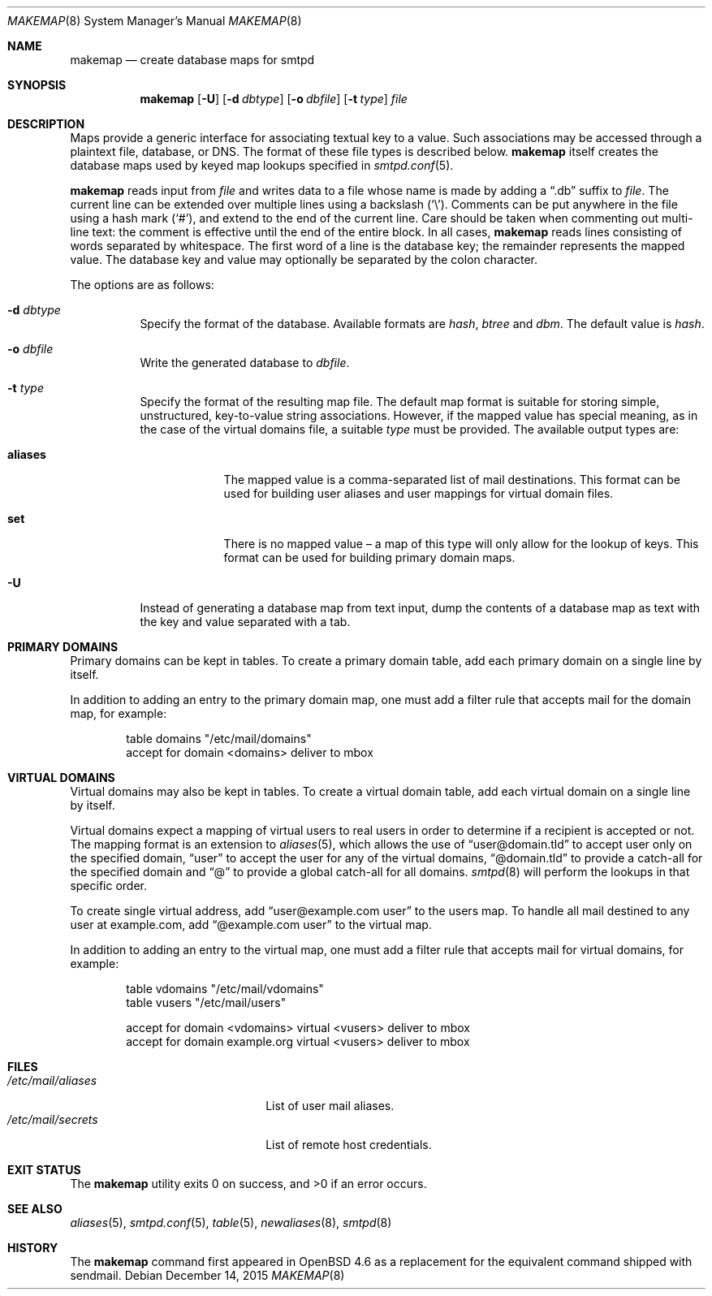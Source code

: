 .\"	$OpenBSD: makemap.8,v 1.27 2015/12/14 09:22:57 sunil Exp $
.\"
.\" Copyright (c) 2009 Jacek Masiulaniec <jacekm@openbsd.org>
.\" Copyright (c) 2008-2009 Gilles Chehade <gilles@poolp.org>
.\"
.\" Permission to use, copy, modify, and distribute this software for any
.\" purpose with or without fee is hereby granted, provided that the above
.\" copyright notice and this permission notice appear in all copies.
.\"
.\" THE SOFTWARE IS PROVIDED "AS IS" AND THE AUTHOR DISCLAIMS ALL WARRANTIES
.\" WITH REGARD TO THIS SOFTWARE INCLUDING ALL IMPLIED WARRANTIES OF
.\" MERCHANTABILITY AND FITNESS. IN NO EVENT SHALL THE AUTHOR BE LIABLE FOR
.\" ANY SPECIAL, DIRECT, INDIRECT, OR CONSEQUENTIAL DAMAGES OR ANY DAMAGES
.\" WHATSOEVER RESULTING FROM LOSS OF USE, DATA OR PROFITS, WHETHER IN AN
.\" ACTION OF CONTRACT, NEGLIGENCE OR OTHER TORTIOUS ACTION, ARISING OUT OF
.\" OR IN CONNECTION WITH THE USE OR PERFORMANCE OF THIS SOFTWARE.
.\"
.Dd $Mdocdate: December 14 2015 $
.Dt MAKEMAP 8
.Os
.Sh NAME
.Nm makemap
.Nd create database maps for smtpd
.Sh SYNOPSIS
.Nm makemap
.Op Fl U
.Op Fl d Ar dbtype
.Op Fl o Ar dbfile
.Op Fl t Ar type
.Ar file
.Sh DESCRIPTION
Maps provide a generic interface for associating textual key to a value.
Such associations may be accessed through a plaintext file, database, or DNS.
The format of these file types is described below.
.Nm
itself creates the database maps used by keyed map lookups specified in
.Xr smtpd.conf 5 .
.Pp
.Nm
reads input from
.Ar file
and writes data to a file whose name is made by adding a
.Dq .db
suffix to
.Ar file .
The current line can be extended over multiple lines using a backslash
.Pq Sq \e .
Comments can be put anywhere in the file using a hash mark
.Pq Sq # ,
and extend to the end of the current line.
Care should be taken when commenting out multi-line text:
the comment is effective until the end of the entire block.
In all cases,
.Nm
reads lines consisting of words separated by whitespace.
The first word of a line is the database key;
the remainder represents the mapped value.
The database key and value may optionally be separated
by the colon character.
.Pp
The options are as follows:
.Bl -tag -width Ds
.It Fl d Ar dbtype
Specify the format of the database.
Available formats are
.Ar hash ,
.Ar btree
and
.Ar dbm .
The default value is
.Ar hash .
.It Fl o Ar dbfile
Write the generated database to
.Ar dbfile .
.It Fl t Ar type
Specify the format of the resulting map file.
The default map format is suitable for storing simple, unstructured,
key-to-value string associations.
However, if the mapped value has special meaning,
as in the case of the virtual domains file,
a suitable
.Ar type
must be provided.
The available output types are:
.Bl -tag -width "aliases"
.It Cm aliases
The mapped value is a comma-separated list of mail destinations.
This format can be used for building user aliases and
user mappings for virtual domain files.
.It Cm set
There is no mapped value \(en a map of this type will only allow for
the lookup of keys.
This format can be used for building primary domain maps.
.El
.It Fl U
Instead of generating a database map from text input,
dump the contents of a database map as text
with the key and value separated with a tab.
.El
.Sh PRIMARY DOMAINS
Primary domains can be kept in tables.
To create a primary domain table, add each primary domain on a
single line by itself.
.Pp
In addition to adding an entry to the primary domain map,
one must add a filter rule that accepts mail for the domain
map, for example:
.Bd -literal -offset indent
table domains "/etc/mail/domains"
accept for domain <domains> deliver to mbox
.Ed
.Sh VIRTUAL DOMAINS
Virtual domains may also be kept in tables.
To create a virtual domain table, add each virtual domain on a
single line by itself.
.Pp
Virtual domains expect a mapping of virtual users to real users
in order to determine if a recipient is accepted or not.
The mapping format is an extension to
.Xr aliases 5 ,
which allows the use of
.Dq user@domain.tld
to accept user only on the specified domain,
.Dq user
to accept the user for any of the virtual domains,
.Dq @domain.tld
to provide a catch-all for the specified domain and
.Dq @
to provide a global catch-all for all domains.
.Xr smtpd 8
will perform the lookups in that specific order.
.Pp
To create single virtual address, add
.Dq user@example.com user
to the users map.
To handle all mail destined to any user at example.com, add
.Dq @example.com user
to the virtual map.
.Pp
In addition to adding an entry to the virtual map,
one must add a filter rule that accepts mail for virtual domains,
for example:
.Bd -literal -offset indent
table vdomains "/etc/mail/vdomains"
table vusers "/etc/mail/users"

accept for domain <vdomains> virtual <vusers> deliver to mbox
accept for domain example.org virtual <vusers> deliver to mbox
.Ed
.Sh FILES
.Bl -tag -width "/etc/mail/aliasesXXX" -compact
.It Pa /etc/mail/aliases
List of user mail aliases.
.It Pa /etc/mail/secrets
List of remote host credentials.
.El
.Sh EXIT STATUS
.Ex -std makemap
.Sh SEE ALSO
.Xr aliases 5 ,
.Xr smtpd.conf 5 ,
.Xr table 5 ,
.Xr newaliases 8 ,
.Xr smtpd 8
.Sh HISTORY
The
.Nm
command first appeared in
.Ox 4.6
as a replacement for the equivalent command shipped with sendmail.
